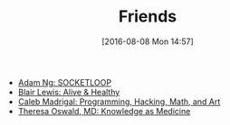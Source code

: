 #+POSTID: 10344
#+DATE: [2016-08-08 Mon 14:57]
#+TITLE: Friends

- [[https://www.socketloop.com][Adam Ng: SOCKETLOOP]]
- [[http://aliveandhealthy.com/blair-lewis-empowerment-blog/][Blair Lewis: Alive & Healthy]]
- [[http://calebmadrigal.com/][Caleb Madrigal: Programming, Hacking, Math, and Art]]
- [[http://knowledgeasmedicine.com/][Theresa Oswald, MD: Knowledge as Medicine]]
